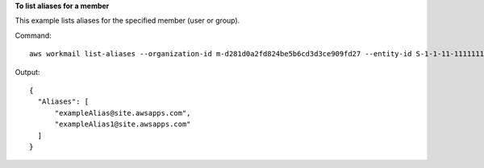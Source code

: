**To list aliases for a member**

This example lists aliases for the specified member (user or group).

Command::

  aws workmail list-aliases --organization-id m-d281d0a2fd824be5b6cd3d3ce909fd27 --entity-id S-1-1-11-1111111111-2222222222-3333333333-3333

Output::

  {
    "Aliases": [
        "exampleAlias@site.awsapps.com",
        "exampleAlias1@site.awsapps.com"
    ]
  }